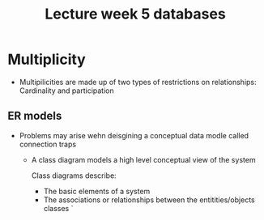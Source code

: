 #+title: Lecture week 5 databases

* Multiplicity
- Multipilicities are made up of two types of restrictions on relationships: Cardinality and participation

** ER models

- Problems may arise wehn deisgining a conceptual data modle called connection traps

 - A class diagram models a high level conceptual view of the system

   Class diagrams describe:
   - The basic elements of a system
   - The associations or relationships between the entitities/objects classes
     `
